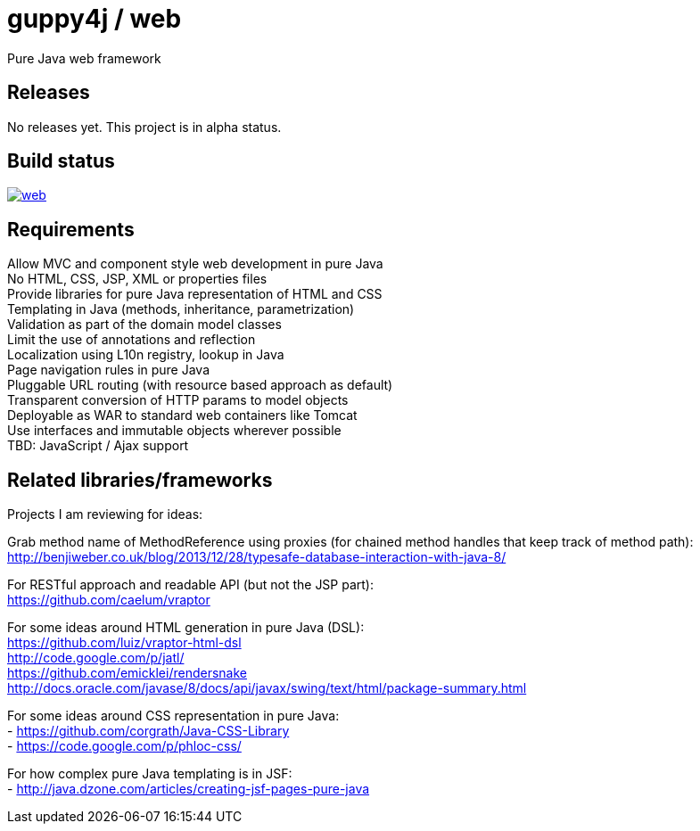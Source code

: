 = guppy4j / web

Pure Java web framework

== Releases

No releases yet. 
This project is in alpha status.

== Build status

image:https://travis-ci.org/guppy4j/web.svg?branch=master[
link="https://travis-ci.org/guppy4j/web"]

== Requirements

Allow MVC and component style web development in pure Java +
No HTML, CSS, JSP, XML or properties files +
Provide libraries for pure Java representation of HTML and CSS + 
Templating in Java (methods, inheritance, parametrization) +
Validation as part of the domain model classes +
Limit the use of annotations and reflection +
Localization using L10n registry, lookup in Java +
Page navigation rules in pure Java +
Pluggable URL routing (with resource based approach as default) +
Transparent conversion of HTTP params to model objects +
Deployable as WAR to standard web containers like Tomcat +
Use interfaces and immutable objects wherever possible +
TBD: JavaScript / Ajax support +

== Related libraries/frameworks

Projects I am reviewing for ideas:

Grab method name of MethodReference using proxies (for chained method handles that keep track of method path): +
http://benjiweber.co.uk/blog/2013/12/28/typesafe-database-interaction-with-java-8/ +

For RESTful approach and readable API (but not the JSP part): +
https://github.com/caelum/vraptor +

For some ideas around HTML generation in pure Java (DSL): + 
  https://github.com/luiz/vraptor-html-dsl +
  http://code.google.com/p/jatl/ +
  https://github.com/emicklei/rendersnake +
  http://docs.oracle.com/javase/8/docs/api/javax/swing/text/html/package-summary.html +

For some ideas around CSS representation in pure Java: +
- https://github.com/corgrath/Java-CSS-Library +
- https://code.google.com/p/phloc-css/ +

For how complex pure Java templating is in JSF: +
- http://java.dzone.com/articles/creating-jsf-pages-pure-java +
